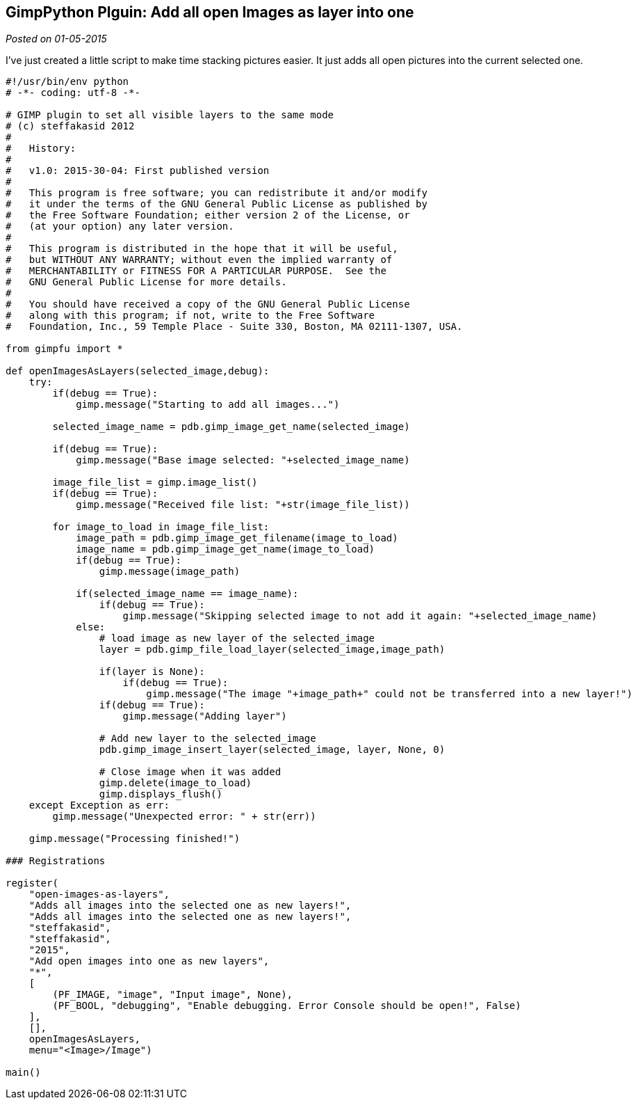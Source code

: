 :source-highlighter: highlightjs
:site-date: 01-05-2015

== GimpPython Plguin: Add all open Images as layer into one

_Posted on {site-date}_

I've just created a little script to make time stacking pictures easier. It just adds all open pictures into the current selected one.

[source,python,linenums]
----
#!/usr/bin/env python
# -*- coding: utf-8 -*-

# GIMP plugin to set all visible layers to the same mode
# (c) steffakasid 2012
#
#   History:
#
#   v1.0: 2015-30-04: First published version
#
#   This program is free software; you can redistribute it and/or modify
#   it under the terms of the GNU General Public License as published by
#   the Free Software Foundation; either version 2 of the License, or
#   (at your option) any later version.
#
#   This program is distributed in the hope that it will be useful,
#   but WITHOUT ANY WARRANTY; without even the implied warranty of
#   MERCHANTABILITY or FITNESS FOR A PARTICULAR PURPOSE.  See the
#   GNU General Public License for more details.
#
#   You should have received a copy of the GNU General Public License
#   along with this program; if not, write to the Free Software
#   Foundation, Inc., 59 Temple Place - Suite 330, Boston, MA 02111-1307, USA.

from gimpfu import *

def openImagesAsLayers(selected_image,debug):
    try:
        if(debug == True):
            gimp.message("Starting to add all images...")
    
        selected_image_name = pdb.gimp_image_get_name(selected_image)
        
        if(debug == True):
            gimp.message("Base image selected: "+selected_image_name)
        
        image_file_list = gimp.image_list()
        if(debug == True):
            gimp.message("Received file list: "+str(image_file_list))
        
        for image_to_load in image_file_list:
            image_path = pdb.gimp_image_get_filename(image_to_load)
            image_name = pdb.gimp_image_get_name(image_to_load)
            if(debug == True):
                gimp.message(image_path)
            
            if(selected_image_name == image_name):
                if(debug == True):
                    gimp.message("Skipping selected image to not add it again: "+selected_image_name)
            else:
                # load image as new layer of the selected_image
                layer = pdb.gimp_file_load_layer(selected_image,image_path)
            
                if(layer is None):
                    if(debug == True):
                        gimp.message("The image "+image_path+" could not be transferred into a new layer!")
                if(debug == True):
                    gimp.message("Adding layer")
                    
                # Add new layer to the selected_image
                pdb.gimp_image_insert_layer(selected_image, layer, None, 0)
                
                # Close image when it was added
                gimp.delete(image_to_load)
                gimp.displays_flush()
    except Exception as err:
        gimp.message("Unexpected error: " + str(err))
        
    gimp.message("Processing finished!")

### Registrations
    
register(
    "open-images-as-layers",
    "Adds all images into the selected one as new layers!",
    "Adds all images into the selected one as new layers!",
    "steffakasid",
    "steffakasid",
    "2015",
    "Add open images into one as new layers",
    "*",
    [
        (PF_IMAGE, "image", "Input image", None),
        (PF_BOOL, "debugging", "Enable debugging. Error Console should be open!", False)
    ],
    [],
    openImagesAsLayers,
    menu="<Image>/Image")

main()
----